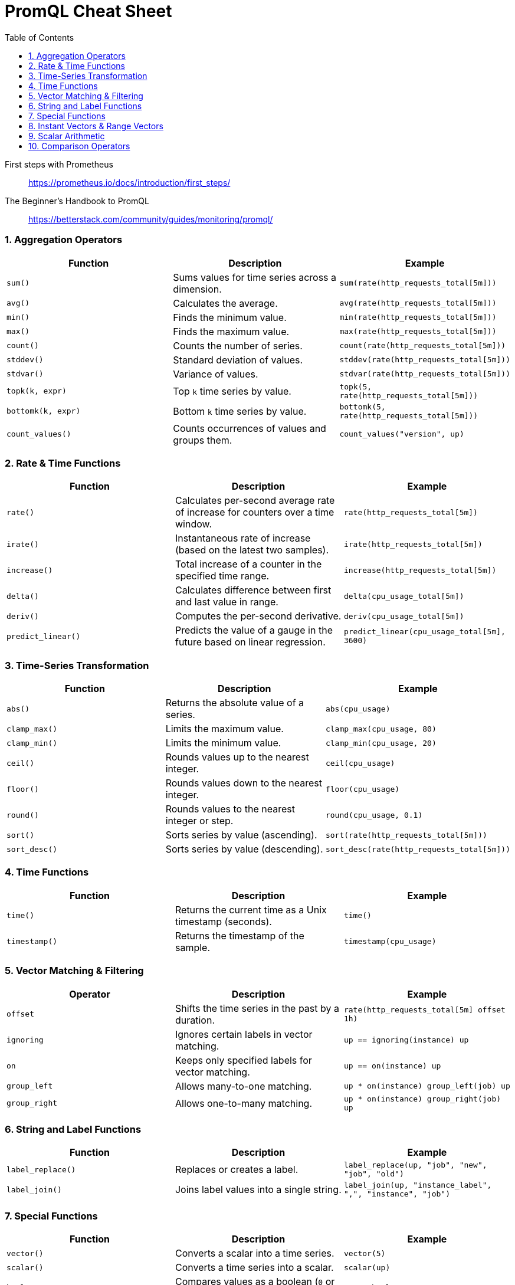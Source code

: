 = PromQL Cheat Sheet
:toc: right
:icons: font

====
First steps with Prometheus::
https://prometheus.io/docs/introduction/first_steps/

The Beginner’s Handbook to PromQL::
https://betterstack.com/community/guides/monitoring/promql/

====

=== 1. Aggregation Operators

[cols=",,",options="header",]
|===
|Function |Description |Example
|`sum()` |Sums values for time series across a dimension.
|`sum(rate(http_requests_total[5m]))`

|`avg()` |Calculates the average. |`avg(rate(http_requests_total[5m]))`

|`min()` |Finds the minimum value. |`min(rate(http_requests_total[5m]))`

|`max()` |Finds the maximum value. |`max(rate(http_requests_total[5m]))`

|`count()` |Counts the number of series.
|`count(rate(http_requests_total[5m]))`

|`stddev()` |Standard deviation of values.
|`stddev(rate(http_requests_total[5m]))`

|`stdvar()` |Variance of values.
|`stdvar(rate(http_requests_total[5m]))`

|`topk(k, expr)` |Top `k` time series by value.
|`topk(5, rate(http_requests_total[5m]))`

|`bottomk(k, expr)` |Bottom `k` time series by value.
|`bottomk(5, rate(http_requests_total[5m]))`

|`count_values()` |Counts occurrences of values and groups them.
|`count_values("version", up)`
|===

=== 2. Rate & Time Functions

[cols=",,",options="header",]
|===
|Function |Description |Example
|`rate()` |Calculates per-second average rate of increase for counters
over a time window. |`rate(http_requests_total[5m])`

|`irate()` |Instantaneous rate of increase (based on the latest two
samples). |`irate(http_requests_total[5m])`

|`increase()` |Total increase of a counter in the specified time range.
|`increase(http_requests_total[5m])`

|`delta()` |Calculates difference between first and last value in range.
|`delta(cpu_usage_total[5m])`

|`deriv()` |Computes the per-second derivative.
|`deriv(cpu_usage_total[5m])`

|`predict_linear()` |Predicts the value of a gauge in the future based
on linear regression. |`predict_linear(cpu_usage_total[5m], 3600)`
|===

=== 3. Time-Series Transformation

[cols=",,",options="header",]
|===
|Function |Description |Example
|`abs()` |Returns the absolute value of a series. |`abs(cpu_usage)`

|`clamp_max()` |Limits the maximum value. |`clamp_max(cpu_usage, 80)`

|`clamp_min()` |Limits the minimum value. |`clamp_min(cpu_usage, 20)`

|`ceil()` |Rounds values up to the nearest integer. |`ceil(cpu_usage)`

|`floor()` |Rounds values down to the nearest integer.
|`floor(cpu_usage)`

|`round()` |Rounds values to the nearest integer or step.
|`round(cpu_usage, 0.1)`

|`sort()` |Sorts series by value (ascending).
|`sort(rate(http_requests_total[5m]))`

|`sort_desc()` |Sorts series by value (descending).
|`sort_desc(rate(http_requests_total[5m]))`
|===

=== 4. Time Functions

[cols=",,",options="header",]
|===
|Function |Description |Example
|`time()` |Returns the current time as a Unix timestamp (seconds).
|`time()`

|`timestamp()` |Returns the timestamp of the sample.
|`timestamp(cpu_usage)`
|===

=== 5. Vector Matching & Filtering

[cols=",,",options="header",]
|===
|Operator |Description |Example
|`offset` |Shifts the time series in the past by a duration.
|`rate(http_requests_total[5m] offset 1h)`

|`ignoring` |Ignores certain labels in vector matching.
|`up == ignoring(instance) up`

|`on` |Keeps only specified labels for vector matching.
|`up == on(instance) up`

|`group_left` |Allows many-to-one matching.
|`up * on(instance) group_left(job) up`

|`group_right` |Allows one-to-many matching.
|`up * on(instance) group_right(job) up`
|===

=== 6. String and Label Functions

[cols=",,",options="header",]
|===
|Function |Description |Example
|`label_replace()` |Replaces or creates a label.
|`label_replace(up, "job", "new", "job", "old")`

|`label_join()` |Joins label values into a single string.
|`label_join(up, "instance_label", ",", "instance", "job")`
|===

=== 7. Special Functions

[cols=",,",options="header",]
|===
|Function |Description |Example
|`vector()` |Converts a scalar into a time series. |`vector(5)`

|`scalar()` |Converts a time series into a scalar. |`scalar(up)`

|`bool` |Compares values as a boolean (`0` or `1`) instead of filtering.
|`up == bool 1`
|===

=== 8. Instant Vectors & Range Vectors

[cols=",,",options="header",]
|===
|Type |Description |Example
|Instant Vector |Single value per time series at a point in time. |`up`

|Range Vector |Set of values over time for a series.
|`http_requests_total[5m]`
|===

=== 9. Scalar Arithmetic

[cols=",,",options="header",]
|===
|Operator |Description |Example
|`+`, `-`, `*`, `/` |Basic arithmetic. |`cpu_usage + 5`
|`%` |Modulo operator. |`cpu_usage % 2`
|`^` |Exponentiation. |`cpu_usage ^ 2`
|===

=== 10. Comparison Operators

[cols=",,",options="header",]
|===
|Operator |Description |Example
|`==` |Equal to. |`up == 1`
|`!=` |Not equal to. |`up != 1`
|`>` |Greater than. |`up > 0`
|`<` |Less than. |`up < 1`
|`>=` |Greater than or equal. |`up >= 1`
|`<=` |Less than or equal. |`up <= 1`
|===




